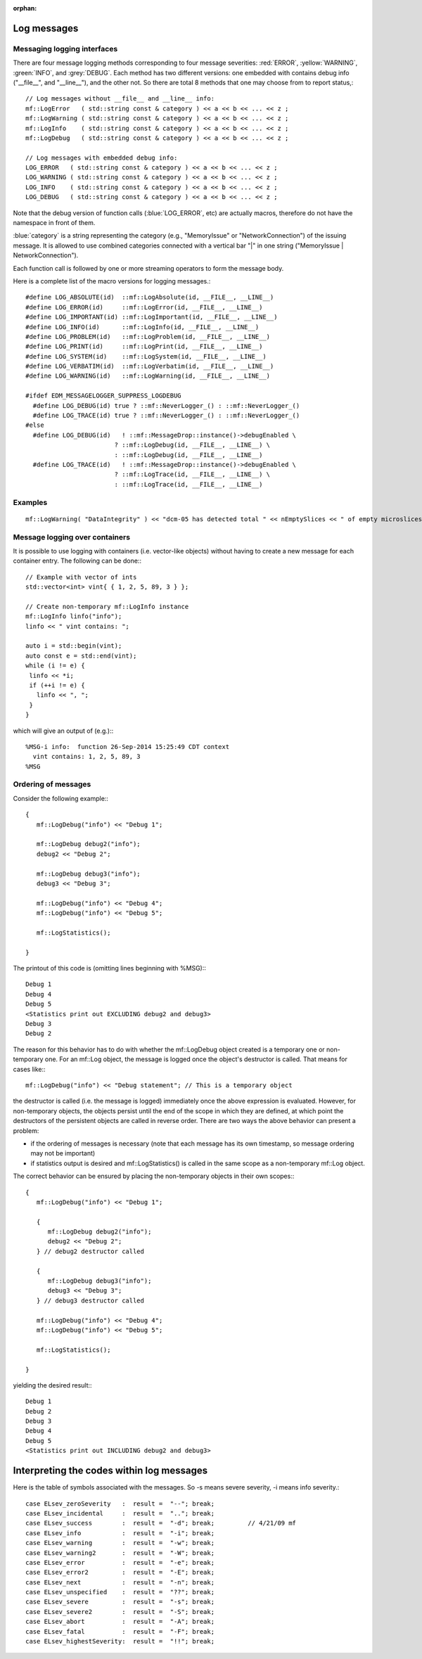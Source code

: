 :orphan:

Log messages
============


Messaging logging interfaces
----------------------------

There are four message logging methods corresponding to four message severities: :red:`ERROR`, :yellow:`WARNING`, :green:`INFO`, and :grey:`DEBUG`. 
Each method has two different versions: one embedded with contains debug info ("__file__", and "__line__"), and the other not. 
So there are total 8 methods that one may choose from to report status,::

    // Log messages without __file__ and __line__ info:
    mf::LogError   ( std::string const & category ) << a << b << ... << z ;
    mf::LogWarning ( std::string const & category ) << a << b << ... << z ;
    mf::LogInfo    ( std::string const & category ) << a << b << ... << z ;
    mf::LogDebug   ( std::string const & category ) << a << b << ... << z ;
    
    // Log messages with embedded debug info:
    LOG_ERROR   ( std::string const & category ) << a << b << ... << z ;
    LOG_WARNING ( std::string const & category ) << a << b << ... << z ;
    LOG_INFO    ( std::string const & category ) << a << b << ... << z ;
    LOG_DEBUG   ( std::string const & category ) << a << b << ... << z ;


Note that the debug version of function calls (:blue:`LOG_ERROR`, etc) are actually macros, therefore do not have the namespace in front of them.

:blue:`category` is a string representing the category (e.g., "MemoryIssue" or "NetworkConnection") of the issuing message. 
It is allowed to use combined categories connected with a vertical bar "|" in one string ("MemoryIssue | NetworkConnection").

Each function call is followed by one or more streaming operators to form the message body.

Here is a complete list of the macro versions for logging messages.::

    #define LOG_ABSOLUTE(id)  ::mf::LogAbsolute(id, __FILE__, __LINE__)
    #define LOG_ERROR(id)     ::mf::LogError(id, __FILE__, __LINE__)
    #define LOG_IMPORTANT(id) ::mf::LogImportant(id, __FILE__, __LINE__)
    #define LOG_INFO(id)      ::mf::LogInfo(id, __FILE__, __LINE__)
    #define LOG_PROBLEM(id)   ::mf::LogProblem(id, __FILE__, __LINE__)
    #define LOG_PRINT(id)     ::mf::LogPrint(id, __FILE__, __LINE__)
    #define LOG_SYSTEM(id)    ::mf::LogSystem(id, __FILE__, __LINE__)
    #define LOG_VERBATIM(id)  ::mf::LogVerbatim(id, __FILE__, __LINE__)
    #define LOG_WARNING(id)   ::mf::LogWarning(id, __FILE__, __LINE__)
    
    #ifdef EDM_MESSAGELOGGER_SUPPRESS_LOGDEBUG
      #define LOG_DEBUG(id) true ? ::mf::NeverLogger_() : ::mf::NeverLogger_()
      #define LOG_TRACE(id) true ? ::mf::NeverLogger_() : ::mf::NeverLogger_()
    #else
      #define LOG_DEBUG(id)   ! ::mf::MessageDrop::instance()->debugEnabled \
                            ? ::mf::LogDebug(id, __FILE__, __LINE__) \
                            : ::mf::LogDebug(id, __FILE__, __LINE__)
      #define LOG_TRACE(id)   ! ::mf::MessageDrop::instance()->debugEnabled \
                            ? ::mf::LogTrace(id, __FILE__, __LINE__) \
                            : ::mf::LogTrace(id, __FILE__, __LINE__)


Examples
--------

::

    mf::LogWarning( "DataIntegrity" ) << "dcm-05 has detected total " << nEmptySlices << " of empty microslices";


Message logging over containers
-------------------------------

It is possible to use logging with containers (i.e. vector-like objects) without having to create a new message for each container entry. The following can be done:::

    // Example with vector of ints
    std::vector<int> vint{ { 1, 2, 5, 89, 3 } };
    
    // Create non-temporary mf::LogInfo instance
    mf::LogInfo linfo("info");
    linfo << " vint contains: ";
    
    auto i = std::begin(vint);
    auto const e = std::end(vint);
    while (i != e) {
     linfo << *i;
     if (++i != e) {
       linfo << ", ";
     }
    }

which will give an output of (e.g.):::

    %MSG-i info:  function 26-Sep-2014 15:25:49 CDT context
      vint contains: 1, 2, 5, 89, 3
    %MSG


Ordering of messages
--------------------

Consider the following example:::

    {
       mf::LogDebug("info") << "Debug 1";
    
       mf::LogDebug debug2("info");
       debug2 << "Debug 2";
    
       mf::LogDebug debug3("info"); 
       debug3 << "Debug 3";
    
       mf::LogDebug("info") << "Debug 4";
       mf::LogDebug("info") << "Debug 5";
    
       mf::LogStatistics();
    
    }

The printout of this code is (omitting lines beginning with %MSG):::

    Debug 1
    Debug 4
    Debug 5
    <Statistics print out EXCLUDING debug2 and debug3>
    Debug 3
    Debug 2

The reason for this behavior has to do with whether the mf::LogDebug object created is a temporary one or non-temporary one. 
For an mf::Log object, the message is logged once the object's destructor is called. That means for cases like:::

       mf::LogDebug("info") << "Debug statement"; // This is a temporary object

the destructor is called (i.e. the message is logged) immediately once the above expression is evaluated. 
However, for non-temporary objects, the objects persist until the end of the scope in which they are defined, at which point the destructors of the persistent objects are called in reverse order. 
There are two ways the above behavior can present a problem:

- if the ordering of messages is necessary (note that each message has its own timestamp, so message ordering may not be important)
- if statistics output is desired and mf::LogStatistics() is called in the same scope as a non-temporary mf::Log object.

The correct behavior can be ensured by placing the non-temporary objects in their own scopes:::

    {
       mf::LogDebug("info") << "Debug 1";
    
       {
          mf::LogDebug debug2("info");
          debug2 << "Debug 2";
       } // debug2 destructor called
    
       {
          mf::LogDebug debug3("info"); 
          debug3 << "Debug 3";
       } // debug3 destructor called
    
       mf::LogDebug("info") << "Debug 4";
       mf::LogDebug("info") << "Debug 5";
    
       mf::LogStatistics();
    
    }


yielding the desired result:::

    Debug 1
    Debug 2
    Debug 3
    Debug 4
    Debug 5
    <Statistics print out INCLUDING debug2 and debug3>


Interpreting the codes within log messages
==========================================

Here is the table of symbols associated with the messages.  So -s means severe severity, -i means info severity.::

    case ELsev_zeroSeverity   :  result =  "--"; break;
    case ELsev_incidental     :  result =  ".."; break;
    case ELsev_success        :  result =  "-d"; break;         // 4/21/09 mf
    case ELsev_info           :  result =  "-i"; break;
    case ELsev_warning        :  result =  "-w"; break;
    case ELsev_warning2       :  result =  "-W"; break;
    case ELsev_error          :  result =  "-e"; break;
    case ELsev_error2         :  result =  "-E"; break;
    case ELsev_next           :  result =  "-n"; break;
    case ELsev_unspecified    :  result =  "??"; break;
    case ELsev_severe         :  result =  "-s"; break;
    case ELsev_severe2        :  result =  "-S"; break;
    case ELsev_abort          :  result =  "-A"; break;
    case ELsev_fatal          :  result =  "-F"; break;
    case ELsev_highestSeverity:  result =  "!!"; break;



